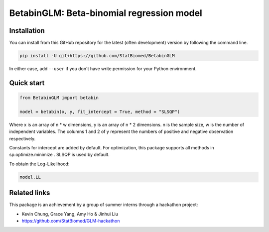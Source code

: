 ==========================================
BetabinGLM: Beta-binomial regression model
==========================================

Installation
============

You can install from this GitHub repository for the latest (often development) 
version by following the command line.

.. code-block:: bash

  pip install -U git+https://github.com/StatBiomed/BetabinGLM

In either case, add ``--user`` if you don't have write permission for your 
Python environment.


Quick start
===========

.. code-block:: python

  from BetabinGLM import betabin

  model = betabin(x, y, fit_intercept = True, method = "SLSQP")

Where x is an array of n * w dimensions, y is an array of n * 2 dimensions. n is the sample size, w is the number of independent variables. The columns 1 and 2 of y represent the numbers of positive and negative observation respectively.

Constants for intercept are added by default. For optimization, this package supports all methods in sp.optimize.minimize . SLSQP is used by default.

To obtain the Log-Likelihood:

.. code-block:: python

  model.LL


Related links
=============

This package is an achievement by a group of summer interns through a hackathon 
project: 

* Kevin Chung, Grace Yang, Amy Ho & Jinhui Liu
* https://github.com/StatBiomed/GLM-hackathon
